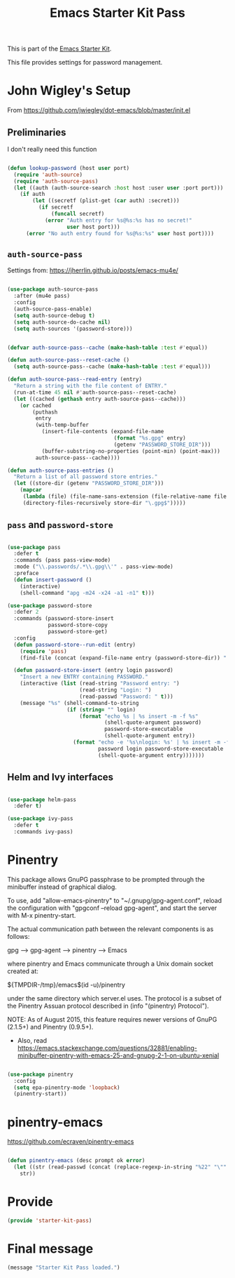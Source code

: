 # -*- coding: utf-8 -*-
# -*- find-file-hook: org-babel-execute-buffer -*-

#+TITLE: Emacs Starter Kit Pass
#+OPTIONS: toc:nil num:nil ^:nil

This is part of the [[file:starter-kit.org][Emacs Starter Kit]]. 

This file provides settings for password management.

* John Wigley's Setup 

From https://github.com/jwiegley/dot-emacs/blob/master/init.el

** Preliminaries

I don't really need this function

#+begin_src emacs-lisp :tangle no

  (defun lookup-password (host user port)
    (require 'auth-source)
    (require 'auth-source-pass)
    (let ((auth (auth-source-search :host host :user user :port port)))
      (if auth
          (let ((secretf (plist-get (car auth) :secret)))
            (if secretf
                (funcall secretf)
              (error "Auth entry for %s@%s:%s has no secret!"
                     user host port)))
        (error "No auth entry found for %s@%s:%s" user host port))))

#+end_src

#+RESULTS:
: lookup-password

** =auth-source-pass=

Settings from: https://jherrlin.github.io/posts/emacs-mu4e/

#+begin_src emacs-lisp :tangle yes

  (use-package auth-source-pass
    :after (mu4e pass)
    :config
    (auth-source-pass-enable)
    (setq auth-source-debug t)
    (setq auth-source-do-cache nil)
    (setq auth-sources '(password-store)))

#+end_src

#+RESULTS:
: #s(hash-table size 65 test eql rehash-size 1.5 rehash-threshold 0.8125 data (:use-package (24692 27229 648336 399000) :init (24692 27229 648328 403000) :init-secs (0 0 670 854000) :use-package-secs (0 0 851 81000) :config (24692 27229 648165 471000) :config-secs (0 0 316 848000)))

#+begin_src emacs-lisp :tangle no

  (defvar auth-source-pass--cache (make-hash-table :test #'equal))

  (defun auth-source-pass--reset-cache ()
    (setq auth-source-pass--cache (make-hash-table :test #'equal)))

  (defun auth-source-pass--read-entry (entry)
    "Return a string with the file content of ENTRY."
    (run-at-time 45 nil #'auth-source-pass--reset-cache)
    (let ((cached (gethash entry auth-source-pass--cache)))
      (or cached
          (puthash
           entry
           (with-temp-buffer
             (insert-file-contents (expand-file-name
                                    (format "%s.gpg" entry)
                                    (getenv "PASSWORD_STORE_DIR")))
             (buffer-substring-no-properties (point-min) (point-max)))
           auth-source-pass--cache))))

  (defun auth-source-pass-entries ()
    "Return a list of all password store entries."
    (let ((store-dir (getenv "PASSWORD_STORE_DIR")))
      (mapcar
       (lambda (file) (file-name-sans-extension (file-relative-name file store-dir)))
       (directory-files-recursively store-dir "\.gpg$")))))

#+end_src

#+RESULTS:
: #s(hash-table size 65 test eql rehash-size 1.5 rehash-threshold 0.8125 data (:use-package (23934 32027 782050 318000) :init (23934 32027 782003 647000) :config (23934 32027 781175 550000) :config-secs (0 0 1398 800000) :init-secs (0 0 2833 237000) :use-package-secs (0 0 3163 623000)))


** =pass= and =password-store=

#+begin_src emacs-lisp :tangle yes

  (use-package pass
    :defer t
    :commands (pass pass-view-mode)
    :mode ("\\.passwords/.*\\.gpg\\'" . pass-view-mode)
    :preface
    (defun insert-password ()
      (interactive)
      (shell-command "apg -m24 -x24 -a1 -n1" t)))

  (use-package password-store
    :defer 2
    :commands (password-store-insert
               password-store-copy
               password-store-get)
    :config
    (defun password-store--run-edit (entry)
      (require 'pass)
      (find-file (concat (expand-file-name entry (password-store-dir)) ".gpg")))

    (defun password-store-insert (entry login password)
      "Insert a new ENTRY containing PASSWORD."
      (interactive (list (read-string "Password entry: ")
                         (read-string "Login: ")
                         (read-passwd "Password: " t)))
      (message "%s" (shell-command-to-string
                     (if (string= "" login)
                         (format "echo %s | %s insert -m -f %s"
                                 (shell-quote-argument password)
                                 password-store-executable
                                 (shell-quote-argument entry))
                       (format "echo -e '%s\nlogin: %s' | %s insert -m -f %s"
                               password login password-store-executable
                               (shell-quote-argument entry)))))))

#+end_src

#+RESULTS:
: #s(hash-table size 65 test eql rehash-size 1.5 rehash-threshold 0.8125 data (:use-package (23934 46023 197969 499000) :init (23934 46023 197952 805000) :init-secs (0 0 131 773000) :use-package-secs (0 0 281 803000)))

** Helm and Ivy interfaces

#+begin_src emacs-lisp :tangle yes

  (use-package helm-pass
    :defer t) 

  (use-package ivy-pass
    :defer t
    :commands ivy-pass)

#+end_src

#+RESULTS:
: #s(hash-table size 65 test eql rehash-size 1.5 rehash-threshold 0.8125 data (:use-package (23934 32022 884678 697000) :init (23934 32022 884650 298000) :config (23934 32022 884318 656000) :config-secs (0 0 16 188000) :init-secs (0 0 684 229000) :use-package-secs (0 0 910 716000)))

* Pinentry

This package allows GnuPG passphrase to be prompted through the
minibuffer instead of graphical dialog.

To use, add "allow-emacs-pinentry" to "~/.gnupg/gpg-agent.conf",
reload the configuration with "gpgconf --reload gpg-agent", and
start the server with M-x pinentry-start.

The actual communication path between the relevant components is
as follows:

  gpg --> gpg-agent --> pinentry --> Emacs

where pinentry and Emacs communicate through a Unix domain socket
created at:

  ${TMPDIR-/tmp}/emacs$(id -u)/pinentry

under the same directory which server.el uses.  The protocol is a
subset of the Pinentry Assuan protocol described in (info
"(pinentry) Protocol").

NOTE: As of August 2015, this feature requires newer versions of
GnuPG (2.1.5+) and Pinentry (0.9.5+).

- Also, read https://emacs.stackexchange.com/questions/32881/enabling-minibuffer-pinentry-with-emacs-25-and-gnupg-2-1-on-ubuntu-xenial

#+begin_src emacs-lisp :tangle no

  (use-package pinentry
    :config
    (setq epa-pinentry-mode 'loopback)
    (pinentry-start))

#+end_src

#+RESULTS:
: #s(hash-table size 65 test eql rehash-size 1.5 rehash-threshold 0.8125 data (:use-package (24693 27309 163563 437000) :init (24693 27309 163551 767000) :config (24693 27309 163295 853000) :config-secs (0 0 729 409000) :init-secs (0 0 1226 558000) :use-package-secs (0 0 1291 314000)))


* pinentry-emacs

https://github.com/ecraven/pinentry-emacs

#+begin_src emacs-lisp :tangle no

(defun pinentry-emacs (desc prompt ok error)
  (let ((str (read-passwd (concat (replace-regexp-in-string "%22" "\"" (replace-regexp-in-string "%0A" "\n" desc)) prompt ": "))))
    str))

#+end_src

#+RESULTS:
: pinentry-emacs

* Provide

#+BEGIN_SRC emacs-lisp :tangle yes
(provide 'starter-kit-pass)
#+END_SRC

#+RESULTS:
: starter-kit-pass

* Final message

#+begin_src emacs-lisp :tangle yes
  (message "Starter Kit Pass loaded.")
#+end_src

#+RESULTS:
: Starter Kit Pass loaded.
